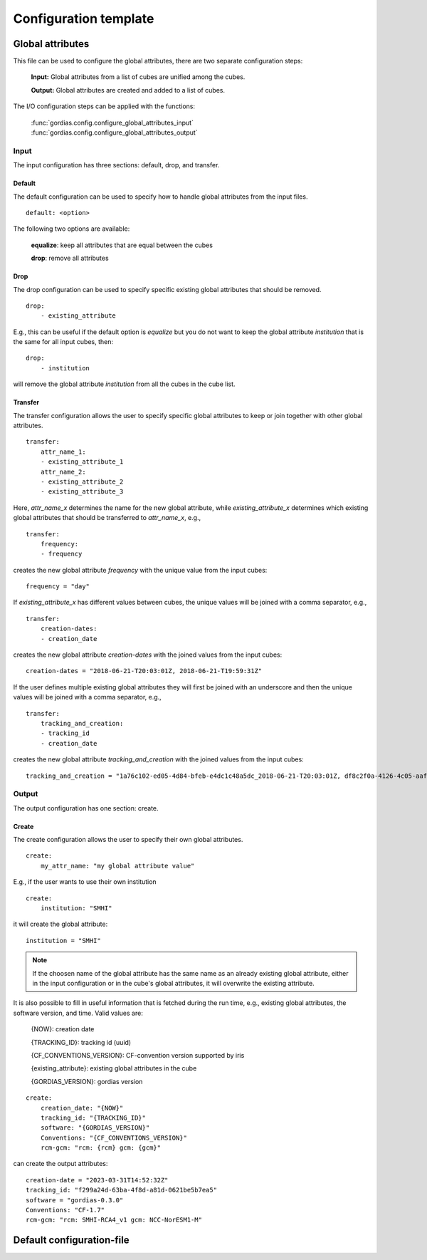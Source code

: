 .. _configuration_template:

Configuration template
======================

Global attributes
-----------------

This file can be used to configure the global attributes, there are two separate configuration steps:

    **Input:** Global attributes from a list of cubes are unified among the cubes.

    **Output:** Global attributes are created and added to a list of cubes.


The I/O configuration steps can be applied with the functions:

    :func:`gordias.config.configure_global_attributes_input`
    :func:`gordias.config.configure_global_attributes_output`

Input
~~~~~

The input configuration has three sections: default, drop, and transfer.

Default
^^^^^^^
The default configuration can be used to specify how to handle global attributes from the input files.
::

    default: <option>

The following two options are available:

    **equalize**: keep all attributes that are equal between the cubes

    **drop**: remove all attributes


Drop
^^^^
The drop configuration can be used to specify specific existing global attributes that should be removed.
::

    drop:
        - existing_attribute

E.g., this can be useful if the default option is `equalize` but you do not want to keep the global attribute
`institution` that is the same for all input cubes, then:
::

    drop:
        - institution

will remove the global attribute `institution` from all the cubes in the cube list.



Transfer
^^^^^^^^
The transfer configuration allows the user to specify specific global attributes to keep or join together with other global attributes.
::

    transfer:
        attr_name_1:
        - existing_attribute_1
        attr_name_2:
        - existing_attribute_2
        - existing_attribute_3

Here, `attr_name_x` determines the name for the
new global attribute, while `existing_attribute_x` determines which existing global attributes that should be transferred to `attr_name_x`, e.g., ::

    transfer:
        frequency:
        - frequency

creates the new global attribute `frequency` with the unique value from the input cubes: ::

    frequency = "day"

If `existing_attribute_x` has different values between cubes, the unique values will be joined with a comma separator, e.g., ::

    transfer:
        creation-dates:
        - creation_date

creates the new global attribute `creation-dates` with the joined values from the input cubes: ::

    creation-dates = "2018-06-21-T20:03:01Z, 2018-06-21-T19:59:31Z"

If the user defines multiple existing global attributes they will first be joined with an underscore and then the unique values will be
joined with a comma separator, e.g., ::

    transfer:
        tracking_and_creation:
        - tracking_id
        - creation_date

creates the new global attribute `tracking_and_creation` with the joined values from the input cubes::

    tracking_and_creation = "1a76c102-ed05-4d84-bfeb-e4dc1c48a5dc_2018-06-21-T20:03:01Z, df8c2f0a-4126-4c05-aafa-db532304cdcc_2018-06-21-T19:59:31Z"


Output
~~~~~~

The output configuration has one section: create.

Create
^^^^^^
The create configuration allows the user to specify their own global attributes.
::

    create:
        my_attr_name: "my global attribute value"

E.g., if the user wants to use their own institution ::

    create:
        institution: "SMHI"

it will create the global attribute: ::

    institution = "SMHI"


.. note:: If the choosen name of the global attribute has the same name as an already existing global attribute, either in the input configuration or in the cube's global attributes, it will overwrite the existing attribute.

It is also possible to fill in useful information that is fetched during the run time, e.g., existing global attributes, the software version, and time. Valid values are:

    {NOW}: creation date

    {TRACKING_ID}: tracking id (uuid)

    {CF_CONVENTIONS_VERSION}: CF-convention version supported by iris

    {existing_attribute}: existing global attributes in the cube

    {GORDIAS_VERSION}: gordias version

::

    create:
        creation_date: "{NOW}"
        tracking_id: "{TRACKING_ID}"
        software: "{GORDIAS_VERSION}"
        Conventions: "{CF_CONVENTIONS_VERSION}"
        rcm-gcm: "rcm: {rcm} gcm: {gcm}"


can create the output attributes::

    creation-date = "2023-03-31T14:52:32Z"
    tracking_id: "f299a24d-63ba-4f8d-a81d-0621be5b7ea5"
    software = "gordias-0.3.0"
    Conventions: "CF-1.7"
    rcm-gcm: "rcm: SMHI-RCA4_v1 gcm: NCC-NorESM1-M"


Default configuration-file
--------------------------

.. code-block:: yaml
    :caption: config.yml

    ---
    config:
    global_attributes:
        input:
            default: equalize
            drop:
                # CORDEX and CMIP attributes that are transferred (see below)
                - driving_experiment_name
                - model_id
                - rcm_version_id
                - driving_model_id
                - tracking_id
                - creation_date
                - driving_model_ensemble_member
                - history
                - history_of_appended_files
                - institution
                - institute_id
                - references
                - product
                - contact
                - software
                - project_id
                - experiment
                - experiment_id
                - driving_experiment
                - initialization_method
                - physics_version
                - realization
                - source
                - table_id
                - title
            transfer:
                scenario:
                - driving_experiment_name
                rcm:
                - model_id
                - rcm_version_id
                gcm:
                - driving_model_id
                gcm_ensemble_member:
                - driving_model_ensemble_member
                tracking-id_creation-date:
                - tracking_id
                - creation_date
                history-attribute:
                - history
                - history_of_appended_files
                input_frequency:
                - frequency
                input_institution:
                - institution
                input_institute_id:
                - institute_id
                input_references:
                - references
                input_product:
                - product
                input_contact:
                - contact
                input_software:
                - software
                input_project_id:
                - project_id
                CORDEX_domain:
                - CORDEX_domain

        output:
            create:
                institution: "Swedish Meteorological and Hydrological Institute, Rossby Centre"
                institute_id: SMHI
                references: "https://www.smhi.se/en/research/research-departments/climate-research-at-the-rossby-centre"
                creation_date: "{NOW}"
                software: "{GORDIAS_VERSION}"
                Conventions: "{CF_CONVENTIONS_VERSION}"
